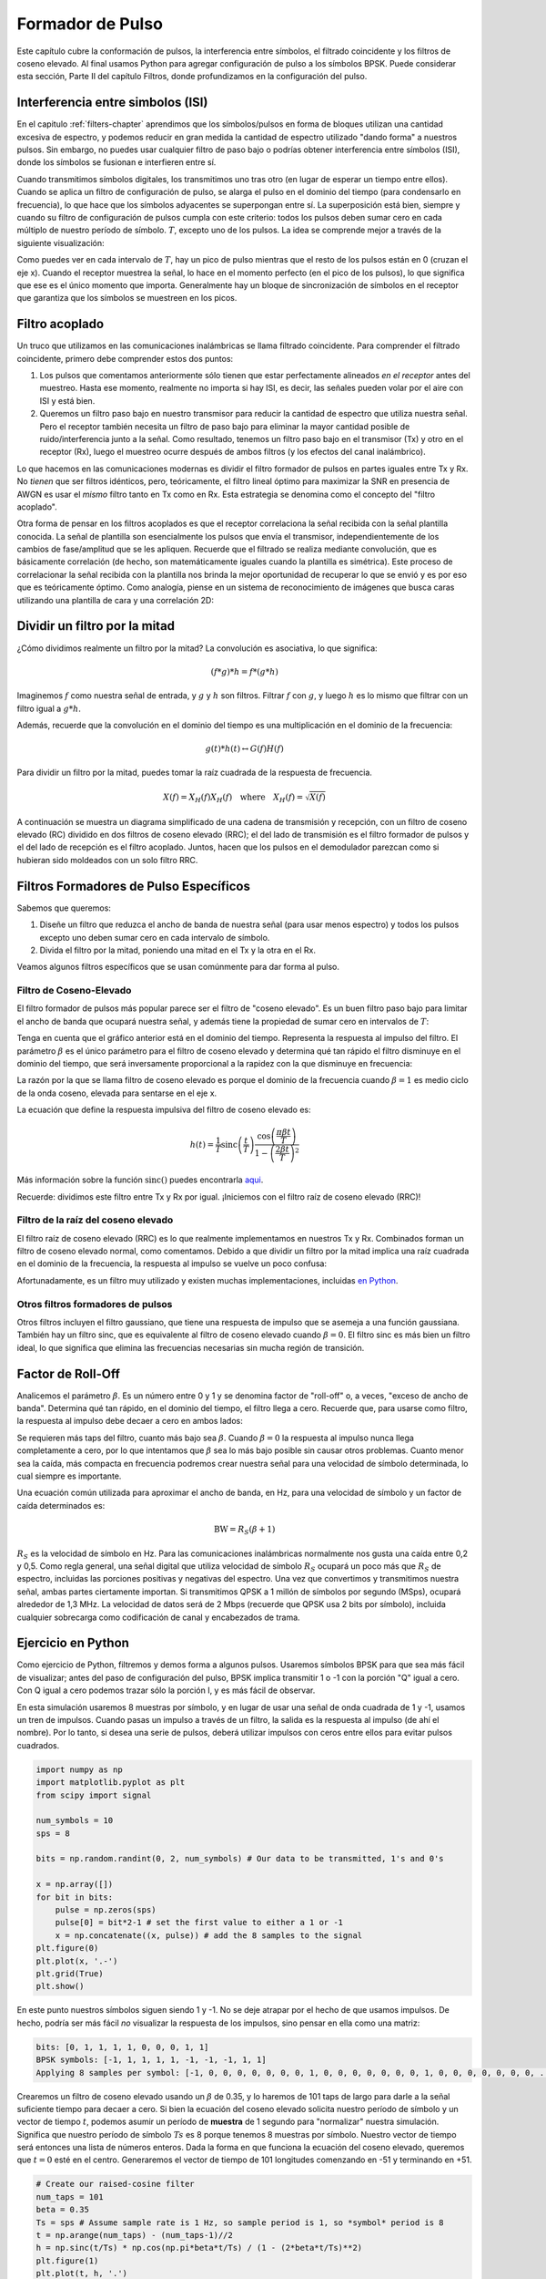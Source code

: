 .. _pulse-shaping-chapter:

#######################
Formador de Pulso
#######################

Este capítulo cubre la conformación de pulsos, la interferencia entre símbolos, el filtrado coincidente y los filtros de coseno elevado. Al final usamos Python para agregar configuración de pulso a los símbolos BPSK. Puede considerar esta sección, Parte II del capítulo Filtros, donde profundizamos en la configuración del pulso.

**********************************
Interferencia entre simbolos (ISI)
**********************************

En el capitulo :ref:`filters-chapter` aprendimos que los símbolos/pulsos en forma de bloques utilizan una cantidad excesiva de espectro, y podemos reducir en gran medida la cantidad de espectro utilizado "dando forma" a nuestros pulsos. Sin embargo, no puedes usar cualquier filtro de paso bajo o podrías obtener interferencia entre símbolos (ISI), donde los símbolos se fusionan e interfieren entre sí.

Cuando transmitimos símbolos digitales, los transmitimos uno tras otro (en lugar de esperar un tiempo entre ellos). Cuando se aplica un filtro de configuración de pulso, se alarga el pulso en el dominio del tiempo (para condensarlo en frecuencia), lo que hace que los símbolos adyacentes se superpongan entre sí. La superposición está bien, siempre y cuando su filtro de configuración de pulsos cumpla con este criterio: todos los pulsos deben sumar cero en cada múltiplo de nuestro período de símbolo. :math:`T`, excepto uno de los pulsos. La idea se comprende mejor a través de la siguiente visualización:

.. image:: ../_images/pulse_train.svg
   :align: center 
   :target: ../_images/pulse_train.svg
   :alt: A pulse train of sinc pulses

Como puedes ver en cada intervalo de :math:`T`, hay un pico de pulso mientras que el resto de los pulsos están en 0 (cruzan el eje x). Cuando el receptor muestrea la señal, lo hace en el momento perfecto (en el pico de los pulsos), lo que significa que ese es el único momento que importa. Generalmente hay un bloque de sincronización de símbolos en el receptor que garantiza que los símbolos se muestreen en los picos.

**********************************
Filtro acoplado
**********************************

Un truco que utilizamos en las comunicaciones inalámbricas se llama filtrado coincidente. Para comprender el filtrado coincidente, primero debe comprender estos dos puntos:

1. Los pulsos que comentamos anteriormente sólo tienen que estar perfectamente alineados *en el receptor* antes del muestreo. Hasta ese momento, realmente no importa si hay ISI, es decir, las señales pueden volar por el aire con ISI y está bien.

2. Queremos un filtro paso bajo en nuestro transmisor para reducir la cantidad de espectro que utiliza nuestra señal. Pero el receptor también necesita un filtro de paso bajo para eliminar la mayor cantidad posible de ruido/interferencia junto a la señal. Como resultado, tenemos un filtro paso bajo en el transmisor (Tx) y otro en el receptor (Rx), luego el muestreo ocurre después de ambos filtros (y los efectos del canal inalámbrico).

Lo que hacemos en las comunicaciones modernas es dividir el filtro formador de pulsos en partes iguales entre Tx y Rx. No *tienen* que ser filtros idénticos, pero, teóricamente, el filtro lineal óptimo para maximizar la SNR en presencia de AWGN es usar el *mismo* filtro tanto en Tx como en Rx. Esta estrategia se denomina como el concepto del "filtro acoplado".

Otra forma de pensar en los filtros acoplados es que el receptor correlaciona la señal recibida con la señal plantilla conocida. La señal de plantilla son esencialmente los pulsos que envía el transmisor, independientemente de los cambios de fase/amplitud que se les apliquen. Recuerde que el filtrado se realiza mediante convolución, que es básicamente correlación (de hecho, son matemáticamente iguales cuando la plantilla es simétrica). Este proceso de correlacionar la señal recibida con la plantilla nos brinda la mejor oportunidad de recuperar lo que se envió y es por eso que es teóricamente óptimo. Como analogía, piense en un sistema de reconocimiento de imágenes que busca caras utilizando una plantilla de cara y una correlación 2D:

.. image:: ../_images/face_template.png
   :scale: 70 % 
   :align: center 

**********************************
Dividir un filtro por la mitad
**********************************

¿Cómo dividimos realmente un filtro por la mitad? La convolución es asociativa, lo que significa:

.. math::
 (f * g) * h = f * (g * h)

Imaginemos :math:`f` como nuestra señal de entrada, y :math:`g` y :math:`h` son filtros. Filtrar :math:`f` con :math:`g`, y luego :math:`h` es lo mismo que filtrar con un filtro igual a :math:`g * h`.

Además, recuerde que la convolución en el dominio del tiempo es una multiplicación en el dominio de la frecuencia:

.. math::
 g(t) * h(t) \leftrightarrow G(f)H(f)
 
Para dividir un filtro por la mitad, puedes tomar la raíz cuadrada de la respuesta de frecuencia.

.. math::
 X(f) = X_H(f) X_H(f) \quad \mathrm{where} \quad X_H(f) = \sqrt{X(f)}

A continuación se muestra un diagrama simplificado de una cadena de transmisión y recepción, con un filtro de coseno elevado (RC) dividido en dos filtros de coseno elevado (RRC); el del lado de transmisión es el filtro formador de pulsos y el del lado de recepción es el filtro acoplado. Juntos, hacen que los pulsos en el demodulador parezcan como si hubieran sido moldeados con un solo filtro RRC.

.. image:: ../_images/splitting_rc_filter.svg
   :align: center 
   :target: ../_images/splitting_rc_filter.svg
   :alt: A diagram of a transmit and receive chain, with a Raised Cosine (RC) filter being split into two Root Raised Cosine (RRC) filters

***************************************
Filtros Formadores de Pulso Específicos
***************************************

Sabemos que queremos:

1. Diseñe un filtro que reduzca el ancho de banda de nuestra señal (para usar menos espectro) y todos los pulsos excepto uno deben sumar cero en cada intervalo de símbolo.

2. Divida el filtro por la mitad, poniendo una mitad en el Tx y la otra en el Rx.

Veamos algunos filtros específicos que se usan comúnmente para dar forma al pulso.

Filtro de Coseno-Elevado
#########################

El filtro formador de pulsos más popular parece ser el filtro de "coseno elevado". Es un buen filtro paso bajo para limitar el ancho de banda que ocupará nuestra señal, y además tiene la propiedad de sumar cero en intervalos de :math:`T`:

.. image:: ../_images/raised_cosine.svg
   :align: center 
   :target: ../_images/raised_cosine.svg
   :alt: The raised cosine filter in the time domain with a variety of roll-off values

Tenga en cuenta que el gráfico anterior está en el dominio del tiempo. Representa la respuesta al impulso del filtro. El parámetro :math:`\beta` es el único parámetro para el filtro de coseno elevado y determina qué tan rápido el filtro disminuye en el dominio del tiempo, que será inversamente proporcional a la rapidez con la que disminuye en frecuencia:

.. image:: ../_images/raised_cosine_freq.svg
   :align: center 
   :target: ../_images/raised_cosine_freq.svg
   :alt: The raised cosine filter in the frequency domain with a variety of roll-off values

La razón por la que se llama filtro de coseno elevado es porque el dominio de la frecuencia cuando :math:`\beta = 1` es medio ciclo de la onda coseno, elevada para sentarse en el eje x.

La ecuación que define la respuesta impulsiva del filtro de coseno elevado es:

.. math::
 h(t) = \frac{1}{T} \mathrm{sinc}\left( \frac{t}{T} \right) \frac{\cos\left(\frac{\pi\beta t}{T}\right)}{1 - \left( \frac{2 \beta t}{T}   \right)^2}

Más información sobre la función :math:`\mathrm{sinc}()` puedes encontrarla `aqui <https://en.wikipedia.org/wiki/Sinc_function>`_.

Recuerde: dividimos este filtro entre Tx y Rx por igual. ¡Iniciemos con el filtro raíz de coseno elevado (RRC)!

Filtro de la raíz del coseno elevado
####################################

El filtro raíz de coseno elevado (RRC) es lo que realmente implementamos en nuestros Tx y Rx. Combinados forman un filtro de coseno elevado normal, como comentamos. Debido a que dividir un filtro por la mitad implica una raíz cuadrada en el dominio de la frecuencia, la respuesta al impulso se vuelve un poco confusa:

.. image:: ../_images/rrc_filter.png
   :scale: 70 % 
   :align: center 

Afortunadamente, es un filtro muy utilizado y existen muchas implementaciones, incluidas `en Python <https://commpy.readthedocs.io/en/latest/generated/commpy.filters.rrcosfilter.html>`_.

Otros filtros formadores de pulsos
##################################

Otros filtros incluyen el filtro gaussiano, que tiene una respuesta de impulso que se asemeja a una función gaussiana. También hay un filtro sinc, que es equivalente al filtro de coseno elevado cuando :math:`\beta = 0`. El filtro sinc es más bien un filtro ideal, lo que significa que elimina las frecuencias necesarias sin mucha región de transición.

**********************************
Factor de Roll-Off
**********************************

Analicemos el parámetro :math:`\beta`. Es un número entre 0 y 1 y se denomina factor de "roll-off" o, a veces, "exceso de ancho de banda". Determina qué tan rápido, en el dominio del tiempo, el filtro llega a cero. Recuerde que, para usarse como filtro, la respuesta al impulso debe decaer a cero en ambos lados:

.. image:: ../_images/rrc_rolloff.svg
   :align: center 
   :target: ../_images/rrc_rolloff.svg
   :alt: Plot of the raised cosine roll-off parameter

Se requieren más taps del filtro, cuanto más bajo sea :math:`\beta`. Cuando :math:`\beta = 0` la respuesta al impulso nunca llega completamente a cero, por lo que intentamos que :math:`\beta` sea lo más bajo posible sin causar otros problemas. Cuanto menor sea la caída, más compacta en frecuencia podremos crear nuestra señal para una velocidad de símbolo determinada, lo cual siempre es importante.

Una ecuación común utilizada para aproximar el ancho de banda, en Hz, para una velocidad de símbolo y un factor de caída determinados es:

.. math::
    \mathrm{BW} = R_S(\beta + 1)

:math:`R_S` es la velocidad de símbolo en Hz. Para las comunicaciones inalámbricas normalmente nos gusta una caída entre 0,2 y 0,5. Como regla general, una señal digital que utiliza velocidad de símbolo :math:`R_S` ocupará un poco más que :math:`R_S` de espectro, incluidas las porciones positivas y negativas del espectro. Una vez que convertimos y transmitimos nuestra señal, ambas partes ciertamente importan. Si transmitimos QPSK a 1 millón de símbolos por segundo (MSps), ocupará alrededor de 1,3 MHz. La velocidad de datos será de 2 Mbps (recuerde que QPSK usa 2 bits por símbolo), incluida cualquier sobrecarga como codificación de canal y encabezados de trama.

**********************************
Ejercicio en Python
**********************************

Como ejercicio de Python, filtremos y demos forma a algunos pulsos. Usaremos símbolos BPSK para que sea más fácil de visualizar; antes del paso de configuración del pulso, BPSK implica transmitir 1 o -1 con la porción "Q" igual a cero. Con Q igual a cero podemos trazar sólo la porción I, y es más fácil de observar.

En esta simulación usaremos 8 muestras por símbolo, y en lugar de usar una señal de onda cuadrada de 1 y -1, usamos un tren de impulsos. Cuando pasas un impulso a través de un filtro, la salida es la respuesta al impulso (de ahí el nombre). Por lo tanto, si desea una serie de pulsos, deberá utilizar impulsos con ceros entre ellos para evitar pulsos cuadrados.

.. code-block:: python

    import numpy as np
    import matplotlib.pyplot as plt
    from scipy import signal

    num_symbols = 10
    sps = 8

    bits = np.random.randint(0, 2, num_symbols) # Our data to be transmitted, 1's and 0's

    x = np.array([])
    for bit in bits:
        pulse = np.zeros(sps)
        pulse[0] = bit*2-1 # set the first value to either a 1 or -1
        x = np.concatenate((x, pulse)) # add the 8 samples to the signal
    plt.figure(0)
    plt.plot(x, '.-')
    plt.grid(True)
    plt.show()

.. image:: ../_images/pulse_shaping_python1.png
   :scale: 80 % 
   :align: center
   :alt: A pulse train of impulses in the time domain simulated in Python

En este punto nuestros símbolos siguen siendo 1 y -1. No se deje atrapar por el hecho de que usamos impulsos. De hecho, podría ser más fácil *no* visualizar la respuesta de los impulsos, sino pensar en ella como una matriz:

.. code-block:: python

 bits: [0, 1, 1, 1, 1, 0, 0, 0, 1, 1]
 BPSK symbols: [-1, 1, 1, 1, 1, -1, -1, -1, 1, 1]
 Applying 8 samples per symbol: [-1, 0, 0, 0, 0, 0, 0, 0, 1, 0, 0, 0, 0, 0, 0, 0, 1, 0, 0, 0, 0, 0, 0, 0, ...]

Crearemos un filtro de coseno elevado usando un :math:`\beta` de 0.35, y lo haremos de 101 taps de largo para darle a la señal suficiente tiempo para decaer a cero. Si bien la ecuación del coseno elevado solicita nuestro período de símbolo y un vector de tiempo :math:`t`, podemos asumir un período de **muestra** de 1 segundo para "normalizar" nuestra simulación. Significa que nuestro período de símbolo :math:`Ts` es 8 porque tenemos 8 muestras por símbolo. Nuestro vector de tiempo será entonces una lista de números enteros. Dada la forma en que funciona la ecuación del coseno elevado, queremos que :math:`t=0` esté en el centro. Generaremos el vector de tiempo de 101 longitudes comenzando en -51 y terminando en +51.

.. code-block:: python

    # Create our raised-cosine filter
    num_taps = 101
    beta = 0.35
    Ts = sps # Assume sample rate is 1 Hz, so sample period is 1, so *symbol* period is 8
    t = np.arange(num_taps) - (num_taps-1)//2
    h = np.sinc(t/Ts) * np.cos(np.pi*beta*t/Ts) / (1 - (2*beta*t/Ts)**2)
    plt.figure(1)
    plt.plot(t, h, '.')
    plt.grid(True)
    plt.show()


.. image:: ../_images/pulse_shaping_python2.png
   :scale: 80 % 
   :align: center 

Observe cómo la salida definitivamente decae a cero. El hecho de que estemos usando 8 muestras por símbolo determina qué tan estrecho aparece este filtro y qué tan rápido decae hasta cero. La respuesta de impulso anterior parece un filtro paso bajo típico, y realmente no hay forma de que sepamos si es un filtro formador de pulsos especifico versus cualquier otro filtro paso bajo.

Por último, podemos filtrar nuestra señal :math:`x` y examinar el resultado. No se concentre demasiado en la introducción de un bucle for en el código proporcionado. Discutiremos por qué está ahí después del bloque de código.

.. code-block:: python 
 
    # Filter our signal, in order to apply the pulse shaping
    x_shaped = np.convolve(x, h)
    plt.figure(2)
    plt.plot(x_shaped, '.-')
    for i in range(num_symbols):
        plt.plot([i*sps+num_taps//2,i*sps+num_taps//2], [0, x_shaped[i*sps+num_taps//2]])
    plt.grid(True)
    plt.show()

.. image:: ../_images/pulse_shaping_python3.svg
   :align: center 
   :target: ../_images/pulse_shaping_python3.svg

Esta señal resultante se suma a muchas de nuestras respuestas impulsivas, y aproximadamente la mitad de ellas se multiplica primero por -1. Puede parecer complicado, pero lo superaremos juntos.

En primer lugar, hay muestras transitorias antes y después de los datos debido al filtro y a la forma en que funciona la convolución. Estas muestras adicionales se incluyen en nuestra transmisión pero en realidad no contienen "picos".

En segundo lugar, las líneas verticales se crearon en el bucle for por motivos de visualización. Están destinados a demostrar dónde ocurren los intervalos de :math:`Ts`. Estos intervalos representan dónde el receptor muestreará esta señal. Observe que para intervalos de :math:`Ts` la curva tiene el valor de exactamente 1,0 o -1,0, lo que los convierte en los puntos ideales en el tiempo para muestrear.

Si tuviéramos que convertir y transmitir esta señal, el receptor tendría que determinar cuándo están los límites de :math:`Ts`, por ejemplo, usando un algoritmo de sincronización de símbolos. De esa manera, el receptor sabe *exactamente* cuándo tomar muestras para obtener los datos correctos. Si el receptor toma muestras demasiado pronto o demasiado tarde, verá valores que están ligeramente sesgados debido al ISI, y si está muy alejado, obtendrá un montón de números extraños.

Aquí hay un ejemplo, creado con GNU Radio, que ilustra cómo se ve el gráfico IQ (también conocido como constelación) cuando tomamos muestras en los momentos correctos e incorrectos. Los pulsos originales tienen sus valores de bits anotados.

.. image:: ../_images/symbol_sync1.png
   :scale: 50 % 
   :align: center 

El siguiente gráfico representa la posición ideal en el tiempo para tomar la muestra, junto con el gráfico de IQ:

.. image:: ../_images/symbol_sync2.png
   :scale: 40 % 
   :align: center
   :alt: GNU Radio simulation showing perfect sampling as far as timing

Compare eso con el peor momento para tomar muestras. Observe los tres grupos de la constelación. Estamos probando directamente entre cada símbolo; nuestras muestras van a estar muy alejadas.

.. image:: ../_images/symbol_sync3.png
   :scale: 40 % 
   :align: center 
   :alt: GNU Radio simulation showing imperfect sampling as far as timing

Aquí hay otro ejemplo de un tiempo de muestra deficiente, en algún lugar entre nuestro caso ideal y el peor. Presta atención a los cuatro grupos. Con una SNR alta podríamos salirnos con la nuestra con este intervalo de tiempo de muestreo, aunque no es aconsejable.

.. image:: ../_images/symbol_sync4.png
   :scale: 40 % 
   :align: center 
   
Recuerde que nuestros valores de Q no se muestran en el gráfico del dominio del tiempo porque son aproximadamente cero, lo que permite que los gráficos de IQ se extiendan solo horizontalmente.
